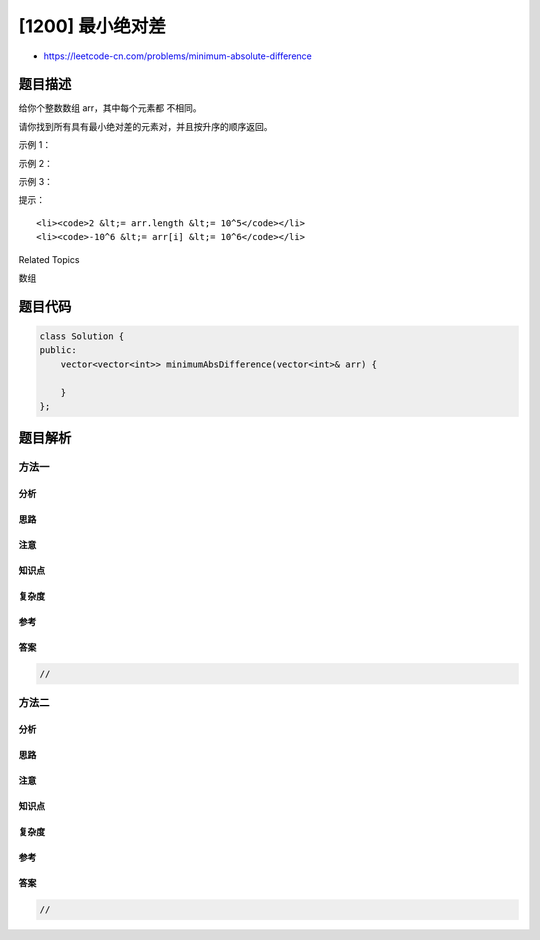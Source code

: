 [1200] 最小绝对差
=================

-  https://leetcode-cn.com/problems/minimum-absolute-difference

题目描述
--------

.. raw:: html

   <p>

给你个整数数组 arr，其中每个元素都 不相同。

.. raw:: html

   </p>

.. raw:: html

   <p>

请你找到所有具有最小绝对差的元素对，并且按升序的顺序返回。

.. raw:: html

   </p>

.. raw:: html

   <p>

 

.. raw:: html

   </p>

.. raw:: html

   <p>

示例 1：

.. raw:: html

   </p>

.. raw:: html

   <pre><strong>输入：</strong>arr = [4,2,1,3]
   <strong>输出：</strong>[[1,2],[2,3],[3,4]]
   </pre>

.. raw:: html

   <p>

示例 2：

.. raw:: html

   </p>

.. raw:: html

   <pre><strong>输入：</strong>arr = [1,3,6,10,15]
   <strong>输出：</strong>[[1,3]]
   </pre>

.. raw:: html

   <p>

示例 3：

.. raw:: html

   </p>

.. raw:: html

   <pre><strong>输入：</strong>arr = [3,8,-10,23,19,-4,-14,27]
   <strong>输出：</strong>[[-14,-10],[19,23],[23,27]]
   </pre>

.. raw:: html

   <p>

 

.. raw:: html

   </p>

.. raw:: html

   <p>

提示：

.. raw:: html

   </p>

.. raw:: html

   <ul>

::

    <li><code>2 &lt;= arr.length &lt;= 10^5</code></li>
    <li><code>-10^6 &lt;= arr[i] &lt;= 10^6</code></li>

.. raw:: html

   </ul>

.. raw:: html

   <div>

.. raw:: html

   <div>

Related Topics

.. raw:: html

   </div>

.. raw:: html

   <div>

.. raw:: html

   <li>

数组

.. raw:: html

   </li>

.. raw:: html

   </div>

.. raw:: html

   </div>

题目代码
--------

.. code:: cpp

    class Solution {
    public:
        vector<vector<int>> minimumAbsDifference(vector<int>& arr) {

        }
    };

题目解析
--------

方法一
~~~~~~

分析
^^^^

思路
^^^^

注意
^^^^

知识点
^^^^^^

复杂度
^^^^^^

参考
^^^^

答案
^^^^

.. code:: cpp

    //

方法二
~~~~~~

分析
^^^^

思路
^^^^

注意
^^^^

知识点
^^^^^^

复杂度
^^^^^^

参考
^^^^

答案
^^^^

.. code:: cpp

    //
